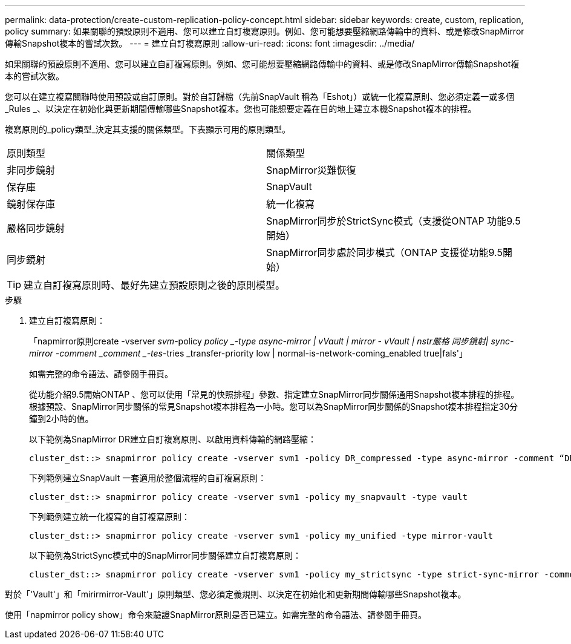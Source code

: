 ---
permalink: data-protection/create-custom-replication-policy-concept.html 
sidebar: sidebar 
keywords: create, custom, replication, policy 
summary: 如果關聯的預設原則不適用、您可以建立自訂複寫原則。例如、您可能想要壓縮網路傳輸中的資料、或是修改SnapMirror傳輸Snapshot複本的嘗試次數。 
---
= 建立自訂複寫原則
:allow-uri-read: 
:icons: font
:imagesdir: ../media/


[role="lead"]
如果關聯的預設原則不適用、您可以建立自訂複寫原則。例如、您可能想要壓縮網路傳輸中的資料、或是修改SnapMirror傳輸Snapshot複本的嘗試次數。

您可以在建立複寫關聯時使用預設或自訂原則。對於自訂歸檔（先前SnapVault 稱為「Eshot」）或統一化複寫原則、您必須定義一或多個_Rules _、以決定在初始化與更新期間傳輸哪些Snapshot複本。您也可能想要定義在目的地上建立本機Snapshot複本的排程。

複寫原則的_policy類型_決定其支援的關係類型。下表顯示可用的原則類型。

[cols="2*"]
|===


| 原則類型 | 關係類型 


 a| 
非同步鏡射
 a| 
SnapMirror災難恢復



 a| 
保存庫
 a| 
SnapVault



 a| 
鏡射保存庫
 a| 
統一化複寫



 a| 
嚴格同步鏡射
 a| 
SnapMirror同步於StrictSync模式（支援從ONTAP 功能9.5開始）



 a| 
同步鏡射
 a| 
SnapMirror同步處於同步模式（ONTAP 支援從功能9.5開始）

|===
[TIP]
====
建立自訂複寫原則時、最好先建立預設原則之後的原則模型。

====
.步驟
. 建立自訂複寫原則：
+
「napmirror原則create -vserver _svm_-policy _policy _-type async-mirror | vVault | mirror - vVault | nstr嚴格 同步鏡射| sync-mirror -comment _comment _-tes_-tries _transfer-priority low | normal-is-network-coming_enabled true|fals'」

+
如需完整的命令語法、請參閱手冊頁。

+
從功能介紹9.5開始ONTAP 、您可以使用「常見的快照排程」參數、指定建立SnapMirror同步關係通用Snapshot複本排程的排程。根據預設、SnapMirror同步關係的常見Snapshot複本排程為一小時。您可以為SnapMirror同步關係的Snapshot複本排程指定30分鐘到2小時的值。

+
以下範例為SnapMirror DR建立自訂複寫原則、以啟用資料傳輸的網路壓縮：

+
[listing]
----
cluster_dst::> snapmirror policy create -vserver svm1 -policy DR_compressed -type async-mirror -comment “DR with network compression enabled” -is-network-compression-enabled true
----
+
下列範例建立SnapVault 一套適用於整個流程的自訂複寫原則：

+
[listing]
----
cluster_dst::> snapmirror policy create -vserver svm1 -policy my_snapvault -type vault
----
+
下列範例建立統一化複寫的自訂複寫原則：

+
[listing]
----
cluster_dst::> snapmirror policy create -vserver svm1 -policy my_unified -type mirror-vault
----
+
以下範例為StrictSync模式中的SnapMirror同步關係建立自訂複寫原則：

+
[listing]
----
cluster_dst::> snapmirror policy create -vserver svm1 -policy my_strictsync -type strict-sync-mirror -common-snapshot-schedule my_sync_schedule
----


對於「'Vault'」和「mirirmirror-Vault'」原則類型、您必須定義規則、以決定在初始化和更新期間傳輸哪些Snapshot複本。

使用「napmirror policy show」命令來驗證SnapMirror原則是否已建立。如需完整的命令語法、請參閱手冊頁。
